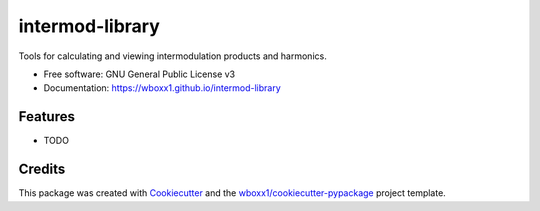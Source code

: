 ================
intermod-library
================


.. image:: https://img.shields.io/pypi/v/intermod_library.svg
        :target: https://pypi.python.org/pypi/intermod_library

.. image:: https://ci.appveyor.com/api/projects/status/wboxx1/intermod-library?branch=master&svg=true
    :target: https://ci.appveyor.com/project/wboxx1/intermod-library/branch/master
    :alt: Build status on Appveyor

.. image:: https://readthedocs.org/projects/intermod-library/badge/?version=latest
        :target: https://intermod-library.readthedocs.io/en/latest/?badge=latest
        :alt: Documentation Status


.. image:: https://pyup.io/repos/github/wboxx1/intermod_library/shield.svg
     :target: https://pyup.io/repos/github/wboxx1/intermod_library/
     :alt: Updates



Tools for calculating and viewing intermodulation products and harmonics.


* Free software: GNU General Public License v3

* Documentation: https://wboxx1.github.io/intermod-library



Features
--------

* TODO

Credits
-------

This package was created with Cookiecutter_ and the `wboxx1/cookiecutter-pypackage`_ project template.

.. _Cookiecutter: https://github.com/audreyr/cookiecutter
.. _`wboxx1/cookiecutter-pypackage`: https://github.com/wboxx1/cookiecutter-pypackage-poetry

